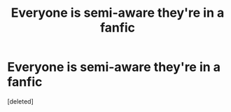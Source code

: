 #+TITLE: Everyone is semi-aware they're in a fanfic

* Everyone is semi-aware they're in a fanfic
:PROPERTIES:
:Score: 1
:DateUnix: 1591249279.0
:DateShort: 2020-Jun-04
:FlairText: What's That Fic?
:END:
[deleted]

